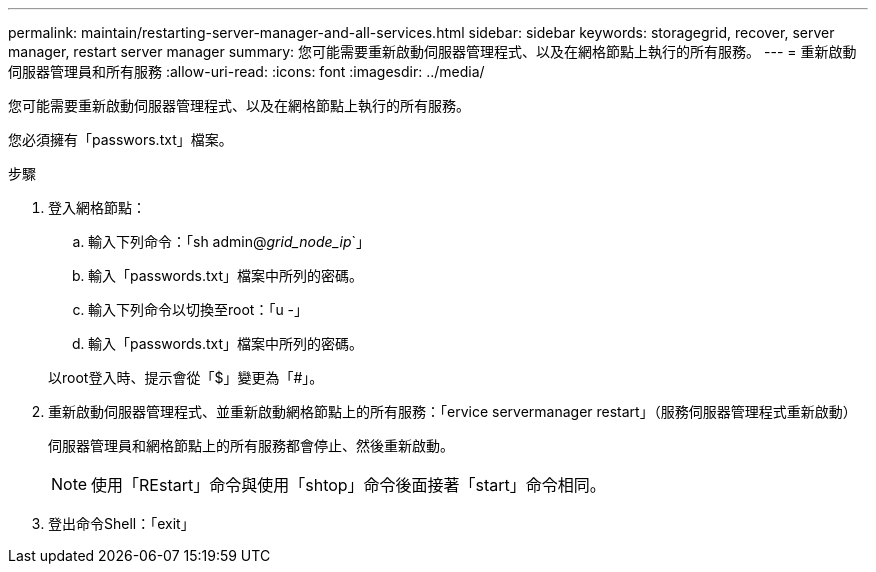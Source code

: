---
permalink: maintain/restarting-server-manager-and-all-services.html 
sidebar: sidebar 
keywords: storagegrid, recover, server manager, restart server manager 
summary: 您可能需要重新啟動伺服器管理程式、以及在網格節點上執行的所有服務。 
---
= 重新啟動伺服器管理員和所有服務
:allow-uri-read: 
:icons: font
:imagesdir: ../media/


[role="lead"]
您可能需要重新啟動伺服器管理程式、以及在網格節點上執行的所有服務。

您必須擁有「passwors.txt」檔案。

.步驟
. 登入網格節點：
+
.. 輸入下列命令：「sh admin@_grid_node_ip_`」
.. 輸入「passwords.txt」檔案中所列的密碼。
.. 輸入下列命令以切換至root：「u -」
.. 輸入「passwords.txt」檔案中所列的密碼。


+
以root登入時、提示會從「$」變更為「#」。

. 重新啟動伺服器管理程式、並重新啟動網格節點上的所有服務：「ervice servermanager restart」（服務伺服器管理程式重新啟動）
+
伺服器管理員和網格節點上的所有服務都會停止、然後重新啟動。

+

NOTE: 使用「REstart」命令與使用「shtop」命令後面接著「start」命令相同。

. 登出命令Shell：「exit」

